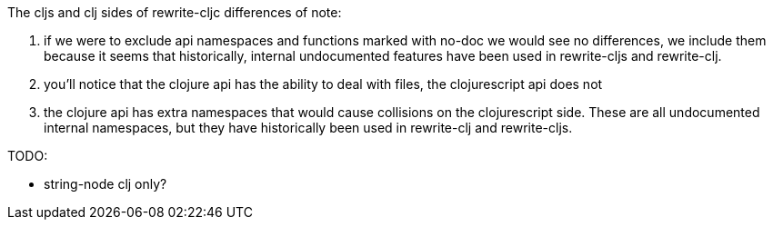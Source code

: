 
The cljs and clj sides of rewrite-cljc differences of note:

1. if we were to exclude api namespaces and functions marked with no-doc we would see no differences,
   we include them because it seems that historically, internal undocumented features have been used
   in rewrite-cljs and rewrite-clj.
1. you'll notice that the clojure api has the ability to deal with files, the clojurescript api does not
2. the clojure api has extra namespaces that would cause collisions on the clojurescript side. These
   are all undocumented internal namespaces, but they have historically been used in rewrite-clj
   and rewrite-cljs.

TODO:

- string-node clj only?
